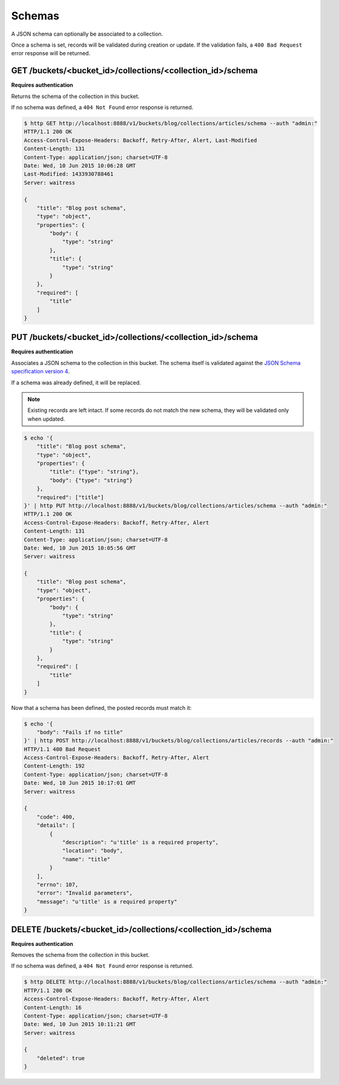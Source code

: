 .. _schemas:

Schemas
#######

A JSON schema can optionally be associated to a collection.

Once a schema is set, records will be validated during creation or update.
If the validation fails, a ``400 Bad Request`` error response will be
returned.


GET /buckets/<bucket_id>/collections/<collection_id>/schema
===========================================================

**Requires authentication**

Returns the schema of the collection in this bucket.

If no schema was defined, a ``404 Not Found`` error response is returned.

.. code-block:: http

    $ http GET http://localhost:8888/v1/buckets/blog/collections/articles/schema --auth "admin:"
    HTTP/1.1 200 OK
    Access-Control-Expose-Headers: Backoff, Retry-After, Alert, Last-Modified
    Content-Length: 131
    Content-Type: application/json; charset=UTF-8
    Date: Wed, 10 Jun 2015 10:06:28 GMT
    Last-Modified: 1433930788461
    Server: waitress

    {
        "title": "Blog post schema",
        "type": "object",
        "properties": {
            "body": {
                "type": "string"
            },
            "title": {
                "type": "string"
            }
        },
        "required": [
            "title"
        ]
    }


PUT /buckets/<bucket_id>/collections/<collection_id>/schema
===========================================================

**Requires authentication**

Associates a JSON schema to the collection in this bucket.
The schema itself is validated against the `JSON Schema specification version 4
<http://json-schema.org/>`_.

If a schema was already defined, it will be replaced.

.. note::

    Existing records are left intact. If some records do not match the new
    schema, they will be validated only when updated.


.. code-block:: http

    $ echo '{
        "title": "Blog post schema",
        "type": "object",
        "properties": {
            "title": {"type": "string"},
            "body": {"type": "string"}
        },
        "required": ["title"]
    }' | http PUT http://localhost:8888/v1/buckets/blog/collections/articles/schema --auth "admin:"
    HTTP/1.1 200 OK
    Access-Control-Expose-Headers: Backoff, Retry-After, Alert
    Content-Length: 131
    Content-Type: application/json; charset=UTF-8
    Date: Wed, 10 Jun 2015 10:05:56 GMT
    Server: waitress

    {
        "title": "Blog post schema",
        "type": "object",
        "properties": {
            "body": {
                "type": "string"
            },
            "title": {
                "type": "string"
            }
        },
        "required": [
            "title"
        ]
    }


Now that a schema has been defined, the posted records must match it:

.. code-block:: http

    $ echo '{
        "body": "Fails if no title"
    }' | http POST http://localhost:8888/v1/buckets/blog/collections/articles/records --auth "admin:"
    HTTP/1.1 400 Bad Request
    Access-Control-Expose-Headers: Backoff, Retry-After, Alert
    Content-Length: 192
    Content-Type: application/json; charset=UTF-8
    Date: Wed, 10 Jun 2015 10:17:01 GMT
    Server: waitress

    {
        "code": 400,
        "details": [
            {
                "description": "u'title' is a required property",
                "location": "body",
                "name": "title"
            }
        ],
        "errno": 107,
        "error": "Invalid parameters",
        "message": "u'title' is a required property"
    }



DELETE /buckets/<bucket_id>/collections/<collection_id>/schema
==============================================================

**Requires authentication**

Removes the schema from the collection in this bucket.

If no schema was defined, a ``404 Not Found`` error response is returned.

.. code-block:: http

    $ http DELETE http://localhost:8888/v1/buckets/blog/collections/articles/schema --auth "admin:"
    HTTP/1.1 200 OK
    Access-Control-Expose-Headers: Backoff, Retry-After, Alert
    Content-Length: 16
    Content-Type: application/json; charset=UTF-8
    Date: Wed, 10 Jun 2015 10:11:21 GMT
    Server: waitress

    {
        "deleted": true
    }
